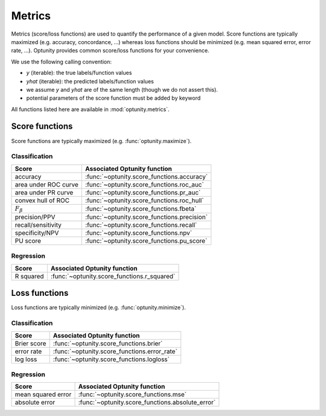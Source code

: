 Metrics
========================

Metrics (score/loss functions) are used to quantify the performance of a given model. Score functions are typically maximized (e.g. accuracy, concordance, ...) whereas
loss functions should be minimized (e.g. mean squared error, error rate, ...). Optunity provides common score/loss functions for your convenience.

We use the following calling convention: 

-   `y` (iterable): the true labels/function values
-   `yhat` (iterable): the predicted labels/function values
-   we assume `y` and `yhat` are of the same length (though we do not assert this).
-   potential parameters of the score function must be added by keyword

All functions listed here are available in :mod:`optunity.metrics`.

Score functions
---------------

Score functions are typically maximized (e.g. :func:`optunity.maximize`).

Classification
^^^^^^^^^^^^^^

+----------------------+---------------------------------------------+
| Score                | Associated Optunity function                |
+======================+=============================================+
| accuracy             | :func:`~optunity.score_functions.accuracy`  |
+----------------------+---------------------------------------------+
| area under ROC curve | :func:`~optunity.score_functions.roc_auc`   |
+----------------------+---------------------------------------------+
| area under PR curve  | :func:`~optunity.score_functions.pr_auc`    |
+----------------------+---------------------------------------------+
| convex hull of ROC   | :func:`~optunity.score_functions.roc_hull`  |
+----------------------+---------------------------------------------+
| :math:`F_\beta`      | :func:`~optunity.score_functions.fbeta`     |
+----------------------+---------------------------------------------+
| precision/PPV        | :func:`~optunity.score_functions.precision` |
+----------------------+---------------------------------------------+
| recall/sensitivity   | :func:`~optunity.score_functions.recall`    |
+----------------------+---------------------------------------------+
| specificity/NPV      | :func:`~optunity.score_functions.npv`       |
+----------------------+---------------------------------------------+
| PU score             | :func:`~optunity.score_functions.pu_score`  |
+----------------------+---------------------------------------------+

Regression
^^^^^^^^^^^

+----------------------+---------------------------------------------+
| Score                | Associated Optunity function                |
+======================+=============================================+
| R squared            | :func:`~optunity.score_functions.r_squared` |
+----------------------+---------------------------------------------+

Loss functions
---------------

Loss functions are typically minimized (e.g. :func:`optunity.minimize`).

Classification
^^^^^^^^^^^^^^^

+----------------------+----------------------------------------------+
| Score                | Associated Optunity function                 |
+======================+==============================================+
| Brier score          | :func:`~optunity.score_functions.brier`      |
+----------------------+----------------------------------------------+
| error rate           | :func:`~optunity.score_functions.error_rate` |
+----------------------+----------------------------------------------+
| log loss             | :func:`~optunity.score_functions.logloss`    |
+----------------------+----------------------------------------------+

Regression
^^^^^^^^^^^

+----------------------+---------------------------------------------------+
| Score                | Associated Optunity function                      |
+======================+===================================================+
| mean squared error   | :func:`~optunity.score_functions.mse`             |
+----------------------+---------------------------------------------------+
| absolute error       | :func:`~optunity.score_functions.absolute_error`  |
+----------------------+---------------------------------------------------+

